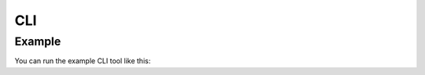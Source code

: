 CLI
===

Example
-------

You can run the example CLI tool like this:

.. click:: stormwater_monitoring_datasheet_extraction.cli.example:main
   :prog: example
   :nested: full
